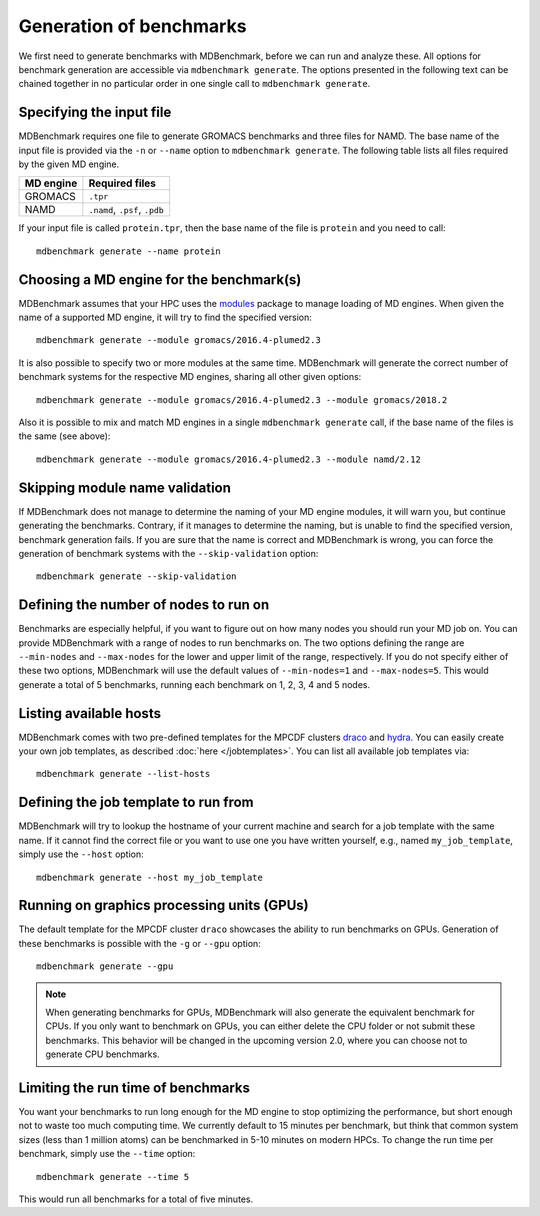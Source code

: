 Generation of benchmarks
========================

We first need to generate benchmarks with MDBenchmark, before we can run and
analyze these. All options for benchmark generation are accessible via
``mdbenchmark generate``. The options presented in the following text can be
chained together in no particular order in one single call to ``mdbenchmark
generate``.

Specifying the input file
-------------------------

MDBenchmark requires one file to generate GROMACS benchmarks and three files for
NAMD. The base name of the input file is provided via the ``-n`` or ``--name``
option to ``mdbenchmark generate``. The following table lists all files required
by the given MD engine.

+------------------------+-------------------------------+
| MD engine              | Required files                |
+========================+===============================+
| GROMACS                | ``.tpr``                      |
+------------------------+-------------------------------+
| NAMD                   | ``.namd``, ``.psf``, ``.pdb`` |
+------------------------+-------------------------------+

If your input file is called ``protein.tpr``, then the base name of the file is
``protein`` and you need to call::

  mdbenchmark generate --name protein

Choosing a MD engine for the benchmark(s)
-----------------------------------------

MDBenchmark assumes that your HPC uses the `modules`_ package to manage loading
of MD engines. When given the name of a supported MD engine, it will try to find
the specified version::

  mdbenchmark generate --module gromacs/2016.4-plumed2.3

It is also possible to specify two or more modules at the same time. MDBenchmark
will generate the correct number of benchmark systems for the respective MD
engines, sharing all other given options::

  mdbenchmark generate --module gromacs/2016.4-plumed2.3 --module gromacs/2018.2

Also it is possible to mix and match MD engines in a single ``mdbenchmark
generate`` call, if the base name of the files is the same (see above)::

  mdbenchmark generate --module gromacs/2016.4-plumed2.3 --module namd/2.12


Skipping module name validation
-------------------------------

If MDBenchmark does not manage to determine the naming of your MD engine
modules, it will warn you, but continue generating the benchmarks. Contrary, if
it manages to determine the naming, but is unable to find the specified version,
benchmark generation fails. If you are sure that the name is correct and
MDBenchmark is wrong, you can force the generation of benchmark systems with the
``--skip-validation`` option::

  mdbenchmark generate --skip-validation

Defining the number of nodes to run on
--------------------------------------

Benchmarks are especially helpful, if you want to figure out on how many nodes
you should run your MD job on. You can provide MDBenchmark with a range of nodes
to run benchmarks on. The two options defining the range are ``--min-nodes`` and
``--max-nodes`` for the lower and upper limit of the range, respectively. If you
do not specify either of these two options, MDBenchmark will use the default
values of ``--min-nodes=1`` and ``--max-nodes=5``. This would generate a total
of 5 benchmarks, running each benchmark on 1, 2, 3, 4 and 5 nodes.

Listing available hosts
-----------------------

MDBenchmark comes with two pre-defined templates for the MPCDF clusters `draco`_
and `hydra`_. You can easily create your own job templates, as described
:doc:`here </jobtemplates>`. You can list all available job templates via::

  mdbenchmark generate --list-hosts

Defining the job template to run from
-------------------------------------

MDBenchmark will try to lookup the hostname of your current machine and search
for a job template with the same name. If it cannot find the correct file or you
want to use one you have written yourself, e.g., named ``my_job_template``,
simply use the ``--host`` option::

  mdbenchmark generate --host my_job_template

Running on graphics processing units (GPUs)
-------------------------------------------

The default template for the MPCDF cluster ``draco`` showcases the ability to
run benchmarks on GPUs. Generation of these benchmarks is possible with the
``-g`` or ``--gpu`` option::

  mdbenchmark generate --gpu

.. note::

   When generating benchmarks for GPUs, MDBenchmark will also generate the
   equivalent benchmark for CPUs. If you only want to benchmark on GPUs, you can
   either delete the CPU folder or not submit these benchmarks. This behavior
   will be changed in the upcoming version 2.0, where you can choose not to
   generate CPU benchmarks.

Limiting the run time of benchmarks
-----------------------------------

You want your benchmarks to run long enough for the MD engine to stop optimizing
the performance, but short enough not to waste too much computing time. We
currently default to 15 minutes per benchmark, but think that common system
sizes (less than 1 million atoms) can be benchmarked in 5-10 minutes on modern
HPCs. To change the run time per benchmark, simply use the ``--time`` option::

  mdbenchmark generate --time 5

This would run all benchmarks for a total of five minutes.

.. _modules: https://linux.die.net/man/1/module
.. _draco: https://www.mpcdf.mpg.de/services/computing/draco
.. _hydra: https://www.mpcdf.mpg.de/services/computing/hydra
